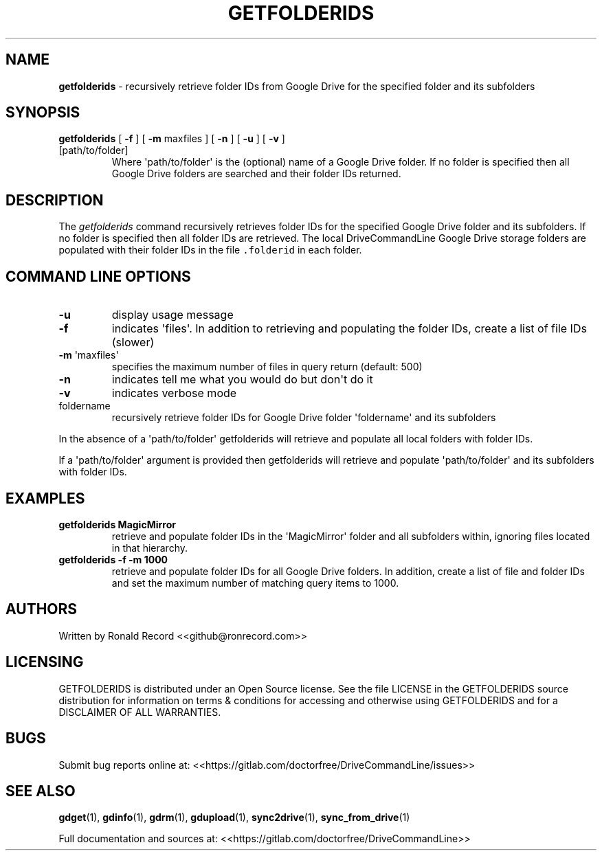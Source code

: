 .\" Automatically generated by Pandoc 2.16.2
.\"
.TH "GETFOLDERIDS" "1" "January 04, 2022" "getfolderids 2.1.1" "User Manual"
.hy
.SH NAME
.PP
\f[B]getfolderids\f[R] - recursively retrieve folder IDs from Google
Drive for the specified folder and its subfolders
.SH SYNOPSIS
.TP
\f[B]getfolderids\f[R] [ \f[B]-f\f[R] ] [ \f[B]-m\f[R] maxfiles ] [ \f[B]-n\f[R] ] [ \f[B]-u\f[R] ] [ \f[B]-v\f[R] ] [path/to/folder]
Where \[aq]path/to/folder\[aq] is the (optional) name of a Google Drive
folder.
If no folder is specified then all Google Drive folders are searched and
their folder IDs returned.
.SH DESCRIPTION
.PP
The \f[I]getfolderids\f[R] command recursively retrieves folder IDs for
the specified Google Drive folder and its subfolders.
If no folder is specified then all folder IDs are retrieved.
The local DriveCommandLine Google Drive storage folders are populated
with their folder IDs in the file \f[C].folderid\f[R] in each folder.
.SH COMMAND LINE OPTIONS
.TP
\f[B]-u\f[R]
display usage message
.TP
\f[B]-f\f[R]
indicates \[aq]files\[aq].
In addition to retrieving and populating the folder IDs, create a list
of file IDs (slower)
.TP
\f[B]-m\f[R] \[aq]maxfiles\[aq]
specifies the maximum number of files in query return (default: 500)
.TP
\f[B]-n\f[R]
indicates tell me what you would do but don\[aq]t do it
.TP
\f[B]-v\f[R]
indicates verbose mode
.TP
foldername
recursively retrieve folder IDs for Google Drive folder
\[aq]foldername\[aq] and its subfolders
.PP
In the absence of a \[aq]path/to/folder\[aq] getfolderids will retrieve
and populate all local folders with folder IDs.
.PP
If a \[aq]path/to/folder\[aq] argument is provided then getfolderids
will retrieve and populate \[aq]path/to/folder\[aq] and its subfolders
with folder IDs.
.SH EXAMPLES
.TP
\f[B]getfolderids MagicMirror\f[R]
retrieve and populate folder IDs in the \[aq]MagicMirror\[aq] folder and
all subfolders within, ignoring files located in that hierarchy.
.TP
\f[B]getfolderids -f -m 1000\f[R]
retrieve and populate folder IDs for all Google Drive folders.
In addition, create a list of file and folder IDs and set the maximum
number of matching query items to 1000.
.SH AUTHORS
.PP
Written by Ronald Record <<github@ronrecord.com>>
.SH LICENSING
.PP
GETFOLDERIDS is distributed under an Open Source license.
See the file LICENSE in the GETFOLDERIDS source distribution for
information on terms & conditions for accessing and otherwise using
GETFOLDERIDS and for a DISCLAIMER OF ALL WARRANTIES.
.SH BUGS
.PP
Submit bug reports online at:
<<https://gitlab.com/doctorfree/DriveCommandLine/issues>>
.SH SEE ALSO
.PP
\f[B]gdget\f[R](1), \f[B]gdinfo\f[R](1), \f[B]gdrm\f[R](1),
\f[B]gdupload\f[R](1), \f[B]sync2drive\f[R](1),
\f[B]sync_from_drive\f[R](1)
.PP
Full documentation and sources at:
<<https://gitlab.com/doctorfree/DriveCommandLine>>
